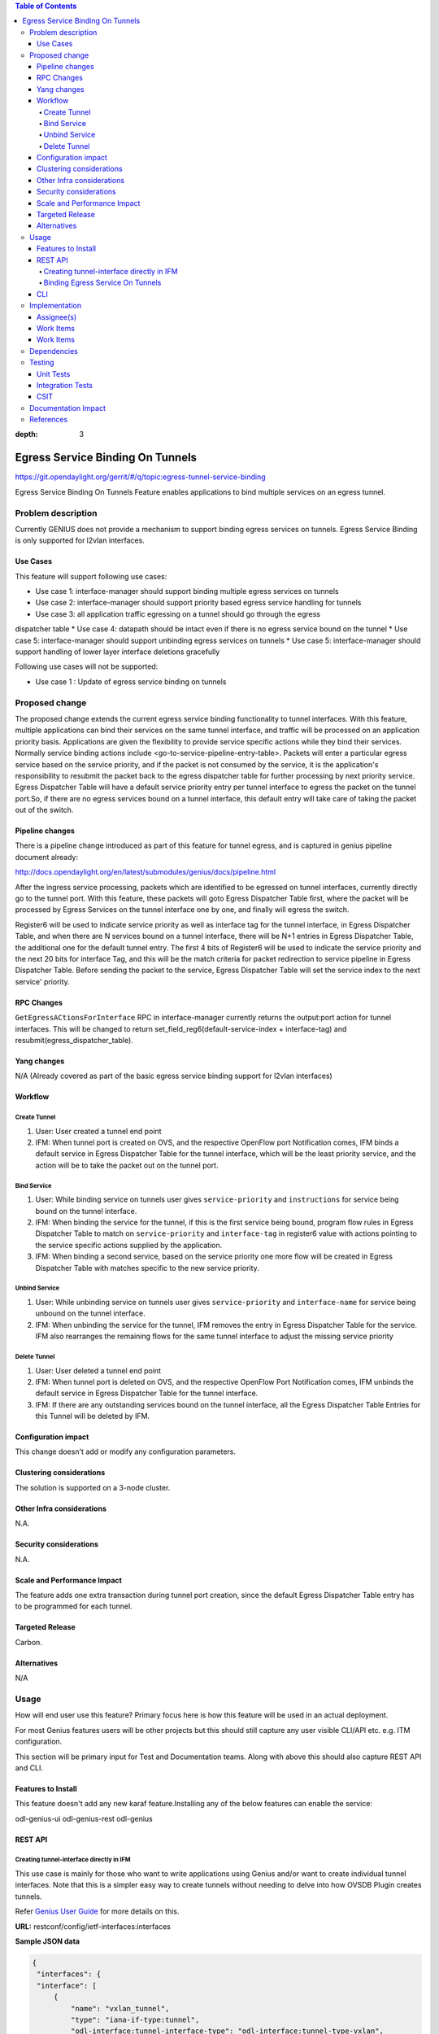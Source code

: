 
.. contents:: Table of Contents
:depth: 3

==================================
Egress Service Binding On Tunnels
==================================

https://git.opendaylight.org/gerrit/#/q/topic:egress-tunnel-service-binding

Egress Service Binding On Tunnels Feature enables applications to bind multiple services on
an egress tunnel.


Problem description
===================

Currently GENIUS does not provide a mechanism to support binding egress services on tunnels.
Egress Service Binding is only supported for l2vlan interfaces.



Use Cases
---------

This feature will support following use cases:

* Use case 1: interface-manager should support binding multiple egress services on tunnels
* Use case 2: interface-manager should support priority based egress service handling for tunnels
* Use case 3: all application traffic egressing on a tunnel should go through the egress
dispatcher table
* Use case 4: datapath should be intact even if there is no egress service bound on the tunnel
* Use case 5: interface-manager should support unbinding egress services on tunnels
* Use case 5: interface-manager should support handling of lower layer interface deletions gracefully

Following use cases will not be supported:

* Use case 1 : Update of egress service binding on tunnels

Proposed change
===============

The proposed change extends the current egress service binding functionality to tunnel
interfaces. With this feature, multiple applications can bind their services on the same
tunnel interface, and traffic will be processed on an application priority basis.
Applications are given the flexibility to provide service specific actions while they
bind their services. Normally service binding actions include
<go-to-service-pipeline-entry-table>. Packets will enter a particular egress service based
on the service priority, and if the packet is not consumed by the service,
it is the application's responsibility to resubmit the packet back to the egress
dispatcher table for further processing by next priority service. Egress Dispatcher
Table will have a default service priority entry per tunnel interface to egress the
packet on the tunnel port.So, if there are no egress services bound on a tunnel interface,
this default entry will take care of taking the packet out of the switch.


Pipeline changes
----------------
There is a pipeline change introduced as part of this feature for tunnel egress,
and is captured in genius pipeline document already:

http://docs.opendaylight.org/en/latest/submodules/genius/docs/pipeline.html

After the ingress service processing, packets which are identified to be egressed on
tunnel interfaces, currently directly go to the tunnel port. With this feature,
these packets will goto Egress Dispatcher Table first, where the packet will be processed
by Egress Services on the tunnel interface one by one, and finally will egress the switch.

Register6 will be used to indicate service priority as well as interface tag for the tunnel
interface, in Egress Dispatcher Table, and when there are N services bound on a tunnel
interface, there will be N+1 entries in Egress Dispatcher Table,
the additional one for the default tunnel entry. The first 4 bits of Register6 will be
used to indicate the service priority and the next 20 bits for interface Tag, and this will
be the match criteria for packet redirection to service pipeline in Egress Dispatcher Table.
Before sending the packet to the service, Egress Dispatcher Table will set the service index
to the next service' priority.

RPC Changes
-----------

``GetEgressACtionsForInterface`` RPC in interface-manager currently returns the output:port action
for tunnel interfaces. This will be changed to return
set_field_reg6(default-service-index + interface-tag) and
resubmit(egress_dispatcher_table).

Yang changes
------------

N/A (Already covered as part of the basic egress service binding support for l2vlan interfaces)

Workflow
--------
Create Tunnel
^^^^^^^^^^^^^
#. User: User created a tunnel end point
#. IFM:  When tunnel port is created on OVS, and the respective OpenFlow port Notification
   comes, IFM binds a default service in Egress Dispatcher Table for the tunnel interface,
   which will be the least priority service, and the action will be to take
   the packet out on the tunnel port.

Bind Service
^^^^^^^^^^^^

#. User: While binding service on tunnels user gives ``service-priority`` and
   ``instructions`` for service being bound on the tunnel interface.
#. IFM: When binding the service for the tunnel, if this is the first service
   being bound, program flow rules in Egress Dispatcher Table to match on
   ``service-priority`` and ``interface-tag`` in register6 value with actions
   pointing to the service specific actions supplied by the application.
#. IFM: When binding a second service, based on the service priority one more flow will
   be created in Egress Dispatcher Table with matches specific to the new service
   priority.

Unbind Service
^^^^^^^^^^^^^^

#. User: While unbinding service on tunnels user gives ``service-priority`` and
   ``interface-name`` for service being unbound on the tunnel interface.
#. IFM: When unbinding the service for the tunnel, IFM removes the entry in Egress
   Dispatcher Table for the service. IFM also rearranges the remaining flows for the
   same tunnel interface to adjust the missing service priority

Delete Tunnel
^^^^^^^^^^^^^
#. User: User deleted a tunnel end point
#. IFM:  When tunnel port is deleted on OVS, and the respective OpenFlow Port Notification
   comes, IFM unbinds the default service in Egress Dispatcher Table for the tunnel interface.
#. IFM:  If there are any outstanding services bound on the tunnel interface, all the Egress Dispatcher
   Table Entries for this Tunnel will be deleted by IFM.

Configuration impact
---------------------
This change doesn't add or modify any configuration parameters.

Clustering considerations
-------------------------
The solution is supported on a 3-node cluster.

Other Infra considerations
--------------------------
N.A.

Security considerations
-----------------------
N.A.

Scale and Performance Impact
----------------------------
The feature adds one extra transaction during tunnel port creation, since the default Egress Dispatcher Table entry has to be programmed for each tunnel.

Targeted Release
-----------------
Carbon.

Alternatives
------------
N/A

Usage
=====
How will end user use this feature? Primary focus here is how this feature
will be used in an actual deployment.

For most Genius features users will be other projects but this
should still capture any user visible CLI/API etc. e.g. ITM configuration.

This section will be primary input for Test and Documentation teams.
Along with above this should also capture REST API and CLI.

Features to Install
-------------------
This feature doesn't add any new karaf feature.Installing any of the below features can enable the service:

odl-genius-ui
odl-genius-rest
odl-genius

REST API
--------

Creating tunnel-interface directly in IFM
^^^^^^^^^^^^^^^^^^^^^^^^^^^^^^^^^^^^^^^^^

This use case is mainly for those who want to write applications using Genius and/or
want to create individual tunnel interfaces. Note that this is a simpler easy way to
create tunnels without needing to delve into how OVSDB Plugin creates tunnels.

Refer `Genius User Guide <http://docs.opendaylight.org/en/latest/user-guide/genius-user-guide.html#creating-overlay-tunnel-interfaces>`__
for more details on this.

**URL:** restconf/config/ietf-interfaces:interfaces

**Sample JSON data**

.. code-block:: json

   {
    "interfaces": {
    "interface": [
        {
            "name": "vxlan_tunnel",
            "type": "iana-if-type:tunnel",
            "odl-interface:tunnel-interface-type": "odl-interface:tunnel-type-vxlan",
            "odl-interface:datapath-node-identifier": "1",
            "odl-interface:tunnel-source": "192.168.56.101",
            "odl-interface:tunnel-destination": "192.168.56.102",
            "odl-interface:monitor-enabled": false,
            "odl-interface:monitor-interval": 10000,
            "enabled": true
        }
     ]
    }
   }

Binding Egress Service On Tunnels
^^^^^^^^^^^^^^^^^^^^^^^^^^^^^^^^^

**URL:** http://localhost:8181/restconf/config/interface-service-bindings:service-bindings

**Sample JSON data**

.. code-block:: json
   :emphasize-lines: 4

  {
   "services-info": [
       {
           "interface-name": "<tunnel-interface-name>",
           "service-mode" : "service-mode-egress",
           "bound-services": [
               {
                   "service-name": "RT5",
                   "flow-priority": "5",
                   "service-type": "service-type-flow-based",
                   "instruction": [
                       {
                           "order": 1,
                           "go-to-table": {
                           "table_id": <table_id>
                           }
                       }
			        ],
                    "service-priority": "2",
                    "flow-cookie": "1"
				}
			]
        }
    ]
}


CLI
---
N.A.


Implementation
==============

Assignee(s)
-----------
Who is implementing this feature? In case of multiple authors, designate a
primary assignee and other contributors.

Primary assignee:
  Faseela K


Work Items
----------
Work Items
----------

#. Create default Egress Service for Tunnel on Tunnel Creation
#. Add ``set_field_reg_6`` and ``resubmit(220)`` action to actions returned in
   ``getEgressActions()`` for Tunnels.
#. Program Egress Dispatcher Flows on bind service
#. Remove Egress Dispatcher Flows on unbind service
#. Handle multiple service bind/unbind on tunnel interface
#. Delete default Egress Service for Tunnel on Tunnel Deletion
#. Add UTs.
#. Add CSIT.
#. Add Documentation

#. Trello Card : https://trello.com/c/S8lNGd9S/6-service-binding-on-tunnel-interfaces

Dependencies
============
Genius, Netvirt


Testing
=======
Capture details of testing that will need to be added.

Unit Tests
----------
New junits will be added to InterfaceManagerConfigurationTest to cover the following :

#. bind single egress service on tunnel
#. unbind single egress service on tunnel
#. bind multiple egress services on tunnel in priority order
#. unbind multiple egress services on tunnel in priority order
#. bind multiple egress services out of priority order
#. unbind multiple egress services out of priority order
#. delete tunnel port to check if egress dispatcher flows for bound services get deleted
#. add tunnel port back to check if egress dispatcher flows for bound services get added back

Integration Tests
-----------------

CSIT
----
The following TCs should be added to CSIT to cover this feature:

#. bind single egress service on tunnel to see the corresponding table entries
   are created in switch.
#. unbind single egress service on tunnel to see the corresponding table entries
   are deleted in switch.
#. bind multiple egress services on tunnel in priority order to see if metadata
   changes are proper on the flow table.
#. unbind multiple egress services on tunnel in priority order to see if metadata
   changes are proper on the flow table on each unbind.
#. bind multiple egress services out of priority order to see if metadata
   changes are proper on the flow table.
#. unbind multiple egress services out of priority order.
#. delete tunnel port to check if egress dispatcher flows for bound services get deleted.
#. add tunnel port back to check if egress dispatcher flows for bound services get added back.


Documentation Impact
====================
This will require changes to User Guide and Developer Guide.

There is a pipeline change for tunnel datapath introduced due to this change.
This should go in User Guide.

Developer Guide should capture how to configure egress service binding on tunnels.


References
==========
* https://wiki.opendaylight.org/view/Genius:Carbon_Release_Plan

.. note::

  This template was derived from [2], and has been modified to support our project.

  This work is licensed under a Creative Commons Attribution 3.0 Unported License.
  http://creativecommons.org/licenses/by/3.0/legalcode
